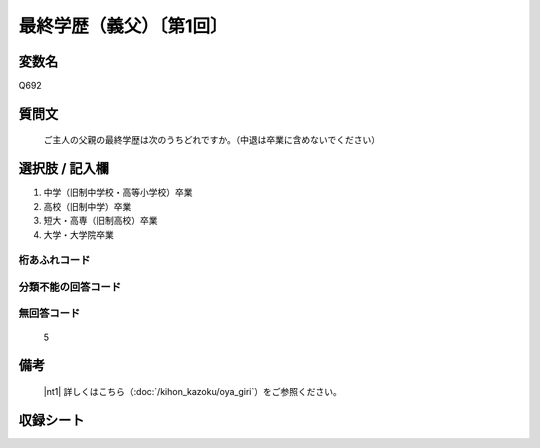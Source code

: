 .. title:: Q692
.. rst-class:: item
====================================================================================================
最終学歴（義父）〔第1回〕
====================================================================================================

.. rst-class:: varname
変数名
==================

Q692

.. rst-class:: question
質問文
==================


   ご主人の父親の最終学歴は次のうちどれですか。（中退は卒業に含めないでください）



.. rst-class:: answer
選択肢 / 記入欄
======================


1. 中学（旧制中学校・高等小学校）卒業

2. 高校（旧制中学）卒業

3. 短大・高専（旧制高校）卒業

4. 大学・大学院卒業





.. rst-class:: overflow
桁あふれコード
-------------------------------



.. rst-class:: not_available
分類不能の回答コード
-------------------------------------



.. rst-class:: not_available
無回答コード
-------------------------------------
  5


.. rst-class:: bikou
備考
==================

 |nt1| 詳しくはこちら（:doc:`/kihon_kazoku/oya_giri`）をご参照ください。


.. rst-class:: include_sheet
収録シート
=======================================
.. hlist::
   :columns: 3


   * p1_5

   * p2_5

   * p3_5

   * p4_5




.. index:: Q692
